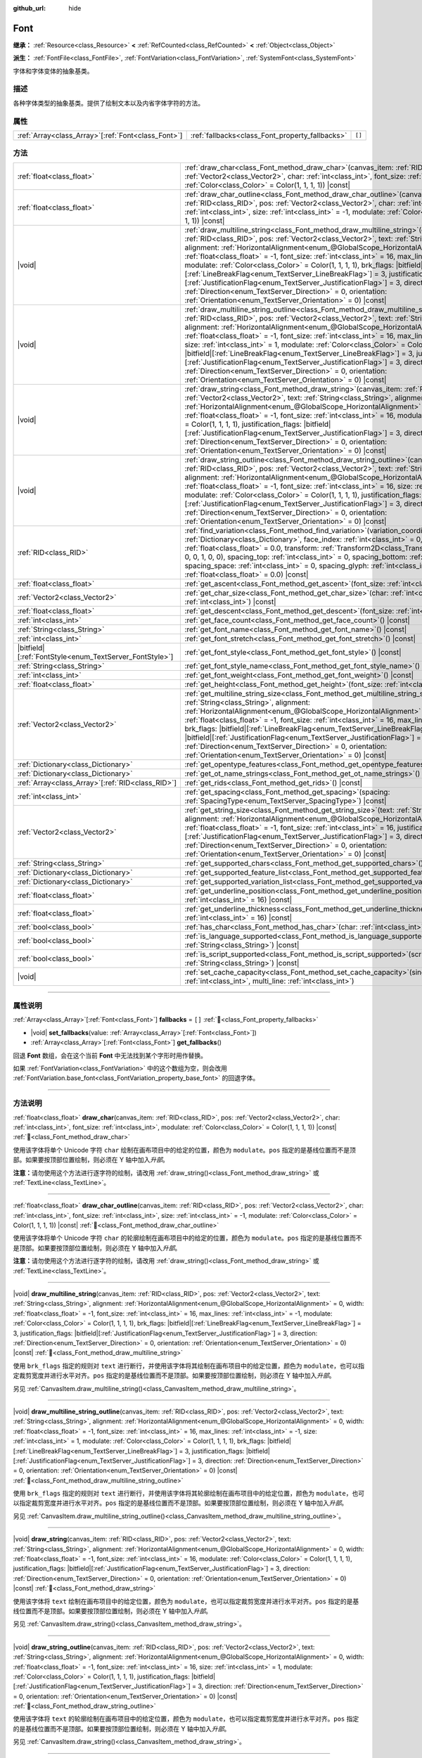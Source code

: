 :github_url: hide

.. DO NOT EDIT THIS FILE!!!
.. Generated automatically from Godot engine sources.
.. Generator: https://github.com/godotengine/godot/tree/4.4/doc/tools/make_rst.py.
.. XML source: https://github.com/godotengine/godot/tree/4.4/doc/classes/Font.xml.

.. _class_Font:

Font
====

**继承：** :ref:`Resource<class_Resource>` **<** :ref:`RefCounted<class_RefCounted>` **<** :ref:`Object<class_Object>`

**派生：** :ref:`FontFile<class_FontFile>`, :ref:`FontVariation<class_FontVariation>`, :ref:`SystemFont<class_SystemFont>`

字体和字体变体的抽象基类。

.. rst-class:: classref-introduction-group

描述
----

各种字体类型的抽象基类。提供了绘制文本以及内省字体字符的方法。

.. rst-class:: classref-reftable-group

属性
----

.. table::
   :widths: auto

   +------------------------------------------------------+-------------------------------------------------+--------+
   | :ref:`Array<class_Array>`\[:ref:`Font<class_Font>`\] | :ref:`fallbacks<class_Font_property_fallbacks>` | ``[]`` |
   +------------------------------------------------------+-------------------------------------------------+--------+

.. rst-class:: classref-reftable-group

方法
----

.. table::
   :widths: auto

   +-----------------------------------------------------------+--------------------------------------------------------------------------------------------------------------------------------------------------------------------------------------------------------------------------------------------------------------------------------------------------------------------------------------------------------------------------------------------------------------------------------------------------------------------------------------------------------------------------------------------------------------------------------------------------------------------------------------------------------------------------------------------------------------------------------------------------------------------------------------------------------------------------------------------------+
   | :ref:`float<class_float>`                                 | :ref:`draw_char<class_Font_method_draw_char>`\ (\ canvas_item\: :ref:`RID<class_RID>`, pos\: :ref:`Vector2<class_Vector2>`, char\: :ref:`int<class_int>`, font_size\: :ref:`int<class_int>`, modulate\: :ref:`Color<class_Color>` = Color(1, 1, 1, 1)\ ) |const|                                                                                                                                                                                                                                                                                                                                                                                                                                                                                                                                                                                 |
   +-----------------------------------------------------------+--------------------------------------------------------------------------------------------------------------------------------------------------------------------------------------------------------------------------------------------------------------------------------------------------------------------------------------------------------------------------------------------------------------------------------------------------------------------------------------------------------------------------------------------------------------------------------------------------------------------------------------------------------------------------------------------------------------------------------------------------------------------------------------------------------------------------------------------------+
   | :ref:`float<class_float>`                                 | :ref:`draw_char_outline<class_Font_method_draw_char_outline>`\ (\ canvas_item\: :ref:`RID<class_RID>`, pos\: :ref:`Vector2<class_Vector2>`, char\: :ref:`int<class_int>`, font_size\: :ref:`int<class_int>`, size\: :ref:`int<class_int>` = -1, modulate\: :ref:`Color<class_Color>` = Color(1, 1, 1, 1)\ ) |const|                                                                                                                                                                                                                                                                                                                                                                                                                                                                                                                              |
   +-----------------------------------------------------------+--------------------------------------------------------------------------------------------------------------------------------------------------------------------------------------------------------------------------------------------------------------------------------------------------------------------------------------------------------------------------------------------------------------------------------------------------------------------------------------------------------------------------------------------------------------------------------------------------------------------------------------------------------------------------------------------------------------------------------------------------------------------------------------------------------------------------------------------------+
   | |void|                                                    | :ref:`draw_multiline_string<class_Font_method_draw_multiline_string>`\ (\ canvas_item\: :ref:`RID<class_RID>`, pos\: :ref:`Vector2<class_Vector2>`, text\: :ref:`String<class_String>`, alignment\: :ref:`HorizontalAlignment<enum_@GlobalScope_HorizontalAlignment>` = 0, width\: :ref:`float<class_float>` = -1, font_size\: :ref:`int<class_int>` = 16, max_lines\: :ref:`int<class_int>` = -1, modulate\: :ref:`Color<class_Color>` = Color(1, 1, 1, 1), brk_flags\: |bitfield|\[:ref:`LineBreakFlag<enum_TextServer_LineBreakFlag>`\] = 3, justification_flags\: |bitfield|\[:ref:`JustificationFlag<enum_TextServer_JustificationFlag>`\] = 3, direction\: :ref:`Direction<enum_TextServer_Direction>` = 0, orientation\: :ref:`Orientation<enum_TextServer_Orientation>` = 0\ ) |const|                                                   |
   +-----------------------------------------------------------+--------------------------------------------------------------------------------------------------------------------------------------------------------------------------------------------------------------------------------------------------------------------------------------------------------------------------------------------------------------------------------------------------------------------------------------------------------------------------------------------------------------------------------------------------------------------------------------------------------------------------------------------------------------------------------------------------------------------------------------------------------------------------------------------------------------------------------------------------+
   | |void|                                                    | :ref:`draw_multiline_string_outline<class_Font_method_draw_multiline_string_outline>`\ (\ canvas_item\: :ref:`RID<class_RID>`, pos\: :ref:`Vector2<class_Vector2>`, text\: :ref:`String<class_String>`, alignment\: :ref:`HorizontalAlignment<enum_@GlobalScope_HorizontalAlignment>` = 0, width\: :ref:`float<class_float>` = -1, font_size\: :ref:`int<class_int>` = 16, max_lines\: :ref:`int<class_int>` = -1, size\: :ref:`int<class_int>` = 1, modulate\: :ref:`Color<class_Color>` = Color(1, 1, 1, 1), brk_flags\: |bitfield|\[:ref:`LineBreakFlag<enum_TextServer_LineBreakFlag>`\] = 3, justification_flags\: |bitfield|\[:ref:`JustificationFlag<enum_TextServer_JustificationFlag>`\] = 3, direction\: :ref:`Direction<enum_TextServer_Direction>` = 0, orientation\: :ref:`Orientation<enum_TextServer_Orientation>` = 0\ ) |const| |
   +-----------------------------------------------------------+--------------------------------------------------------------------------------------------------------------------------------------------------------------------------------------------------------------------------------------------------------------------------------------------------------------------------------------------------------------------------------------------------------------------------------------------------------------------------------------------------------------------------------------------------------------------------------------------------------------------------------------------------------------------------------------------------------------------------------------------------------------------------------------------------------------------------------------------------+
   | |void|                                                    | :ref:`draw_string<class_Font_method_draw_string>`\ (\ canvas_item\: :ref:`RID<class_RID>`, pos\: :ref:`Vector2<class_Vector2>`, text\: :ref:`String<class_String>`, alignment\: :ref:`HorizontalAlignment<enum_@GlobalScope_HorizontalAlignment>` = 0, width\: :ref:`float<class_float>` = -1, font_size\: :ref:`int<class_int>` = 16, modulate\: :ref:`Color<class_Color>` = Color(1, 1, 1, 1), justification_flags\: |bitfield|\[:ref:`JustificationFlag<enum_TextServer_JustificationFlag>`\] = 3, direction\: :ref:`Direction<enum_TextServer_Direction>` = 0, orientation\: :ref:`Orientation<enum_TextServer_Orientation>` = 0\ ) |const|                                                                                                                                                                                                  |
   +-----------------------------------------------------------+--------------------------------------------------------------------------------------------------------------------------------------------------------------------------------------------------------------------------------------------------------------------------------------------------------------------------------------------------------------------------------------------------------------------------------------------------------------------------------------------------------------------------------------------------------------------------------------------------------------------------------------------------------------------------------------------------------------------------------------------------------------------------------------------------------------------------------------------------+
   | |void|                                                    | :ref:`draw_string_outline<class_Font_method_draw_string_outline>`\ (\ canvas_item\: :ref:`RID<class_RID>`, pos\: :ref:`Vector2<class_Vector2>`, text\: :ref:`String<class_String>`, alignment\: :ref:`HorizontalAlignment<enum_@GlobalScope_HorizontalAlignment>` = 0, width\: :ref:`float<class_float>` = -1, font_size\: :ref:`int<class_int>` = 16, size\: :ref:`int<class_int>` = 1, modulate\: :ref:`Color<class_Color>` = Color(1, 1, 1, 1), justification_flags\: |bitfield|\[:ref:`JustificationFlag<enum_TextServer_JustificationFlag>`\] = 3, direction\: :ref:`Direction<enum_TextServer_Direction>` = 0, orientation\: :ref:`Orientation<enum_TextServer_Orientation>` = 0\ ) |const|                                                                                                                                                |
   +-----------------------------------------------------------+--------------------------------------------------------------------------------------------------------------------------------------------------------------------------------------------------------------------------------------------------------------------------------------------------------------------------------------------------------------------------------------------------------------------------------------------------------------------------------------------------------------------------------------------------------------------------------------------------------------------------------------------------------------------------------------------------------------------------------------------------------------------------------------------------------------------------------------------------+
   | :ref:`RID<class_RID>`                                     | :ref:`find_variation<class_Font_method_find_variation>`\ (\ variation_coordinates\: :ref:`Dictionary<class_Dictionary>`, face_index\: :ref:`int<class_int>` = 0, strength\: :ref:`float<class_float>` = 0.0, transform\: :ref:`Transform2D<class_Transform2D>` = Transform2D(1, 0, 0, 1, 0, 0), spacing_top\: :ref:`int<class_int>` = 0, spacing_bottom\: :ref:`int<class_int>` = 0, spacing_space\: :ref:`int<class_int>` = 0, spacing_glyph\: :ref:`int<class_int>` = 0, baseline_offset\: :ref:`float<class_float>` = 0.0\ ) |const|                                                                                                                                                                                                                                                                                                          |
   +-----------------------------------------------------------+--------------------------------------------------------------------------------------------------------------------------------------------------------------------------------------------------------------------------------------------------------------------------------------------------------------------------------------------------------------------------------------------------------------------------------------------------------------------------------------------------------------------------------------------------------------------------------------------------------------------------------------------------------------------------------------------------------------------------------------------------------------------------------------------------------------------------------------------------+
   | :ref:`float<class_float>`                                 | :ref:`get_ascent<class_Font_method_get_ascent>`\ (\ font_size\: :ref:`int<class_int>` = 16\ ) |const|                                                                                                                                                                                                                                                                                                                                                                                                                                                                                                                                                                                                                                                                                                                                            |
   +-----------------------------------------------------------+--------------------------------------------------------------------------------------------------------------------------------------------------------------------------------------------------------------------------------------------------------------------------------------------------------------------------------------------------------------------------------------------------------------------------------------------------------------------------------------------------------------------------------------------------------------------------------------------------------------------------------------------------------------------------------------------------------------------------------------------------------------------------------------------------------------------------------------------------+
   | :ref:`Vector2<class_Vector2>`                             | :ref:`get_char_size<class_Font_method_get_char_size>`\ (\ char\: :ref:`int<class_int>`, font_size\: :ref:`int<class_int>`\ ) |const|                                                                                                                                                                                                                                                                                                                                                                                                                                                                                                                                                                                                                                                                                                             |
   +-----------------------------------------------------------+--------------------------------------------------------------------------------------------------------------------------------------------------------------------------------------------------------------------------------------------------------------------------------------------------------------------------------------------------------------------------------------------------------------------------------------------------------------------------------------------------------------------------------------------------------------------------------------------------------------------------------------------------------------------------------------------------------------------------------------------------------------------------------------------------------------------------------------------------+
   | :ref:`float<class_float>`                                 | :ref:`get_descent<class_Font_method_get_descent>`\ (\ font_size\: :ref:`int<class_int>` = 16\ ) |const|                                                                                                                                                                                                                                                                                                                                                                                                                                                                                                                                                                                                                                                                                                                                          |
   +-----------------------------------------------------------+--------------------------------------------------------------------------------------------------------------------------------------------------------------------------------------------------------------------------------------------------------------------------------------------------------------------------------------------------------------------------------------------------------------------------------------------------------------------------------------------------------------------------------------------------------------------------------------------------------------------------------------------------------------------------------------------------------------------------------------------------------------------------------------------------------------------------------------------------+
   | :ref:`int<class_int>`                                     | :ref:`get_face_count<class_Font_method_get_face_count>`\ (\ ) |const|                                                                                                                                                                                                                                                                                                                                                                                                                                                                                                                                                                                                                                                                                                                                                                            |
   +-----------------------------------------------------------+--------------------------------------------------------------------------------------------------------------------------------------------------------------------------------------------------------------------------------------------------------------------------------------------------------------------------------------------------------------------------------------------------------------------------------------------------------------------------------------------------------------------------------------------------------------------------------------------------------------------------------------------------------------------------------------------------------------------------------------------------------------------------------------------------------------------------------------------------+
   | :ref:`String<class_String>`                               | :ref:`get_font_name<class_Font_method_get_font_name>`\ (\ ) |const|                                                                                                                                                                                                                                                                                                                                                                                                                                                                                                                                                                                                                                                                                                                                                                              |
   +-----------------------------------------------------------+--------------------------------------------------------------------------------------------------------------------------------------------------------------------------------------------------------------------------------------------------------------------------------------------------------------------------------------------------------------------------------------------------------------------------------------------------------------------------------------------------------------------------------------------------------------------------------------------------------------------------------------------------------------------------------------------------------------------------------------------------------------------------------------------------------------------------------------------------+
   | :ref:`int<class_int>`                                     | :ref:`get_font_stretch<class_Font_method_get_font_stretch>`\ (\ ) |const|                                                                                                                                                                                                                                                                                                                                                                                                                                                                                                                                                                                                                                                                                                                                                                        |
   +-----------------------------------------------------------+--------------------------------------------------------------------------------------------------------------------------------------------------------------------------------------------------------------------------------------------------------------------------------------------------------------------------------------------------------------------------------------------------------------------------------------------------------------------------------------------------------------------------------------------------------------------------------------------------------------------------------------------------------------------------------------------------------------------------------------------------------------------------------------------------------------------------------------------------+
   | |bitfield|\[:ref:`FontStyle<enum_TextServer_FontStyle>`\] | :ref:`get_font_style<class_Font_method_get_font_style>`\ (\ ) |const|                                                                                                                                                                                                                                                                                                                                                                                                                                                                                                                                                                                                                                                                                                                                                                            |
   +-----------------------------------------------------------+--------------------------------------------------------------------------------------------------------------------------------------------------------------------------------------------------------------------------------------------------------------------------------------------------------------------------------------------------------------------------------------------------------------------------------------------------------------------------------------------------------------------------------------------------------------------------------------------------------------------------------------------------------------------------------------------------------------------------------------------------------------------------------------------------------------------------------------------------+
   | :ref:`String<class_String>`                               | :ref:`get_font_style_name<class_Font_method_get_font_style_name>`\ (\ ) |const|                                                                                                                                                                                                                                                                                                                                                                                                                                                                                                                                                                                                                                                                                                                                                                  |
   +-----------------------------------------------------------+--------------------------------------------------------------------------------------------------------------------------------------------------------------------------------------------------------------------------------------------------------------------------------------------------------------------------------------------------------------------------------------------------------------------------------------------------------------------------------------------------------------------------------------------------------------------------------------------------------------------------------------------------------------------------------------------------------------------------------------------------------------------------------------------------------------------------------------------------+
   | :ref:`int<class_int>`                                     | :ref:`get_font_weight<class_Font_method_get_font_weight>`\ (\ ) |const|                                                                                                                                                                                                                                                                                                                                                                                                                                                                                                                                                                                                                                                                                                                                                                          |
   +-----------------------------------------------------------+--------------------------------------------------------------------------------------------------------------------------------------------------------------------------------------------------------------------------------------------------------------------------------------------------------------------------------------------------------------------------------------------------------------------------------------------------------------------------------------------------------------------------------------------------------------------------------------------------------------------------------------------------------------------------------------------------------------------------------------------------------------------------------------------------------------------------------------------------+
   | :ref:`float<class_float>`                                 | :ref:`get_height<class_Font_method_get_height>`\ (\ font_size\: :ref:`int<class_int>` = 16\ ) |const|                                                                                                                                                                                                                                                                                                                                                                                                                                                                                                                                                                                                                                                                                                                                            |
   +-----------------------------------------------------------+--------------------------------------------------------------------------------------------------------------------------------------------------------------------------------------------------------------------------------------------------------------------------------------------------------------------------------------------------------------------------------------------------------------------------------------------------------------------------------------------------------------------------------------------------------------------------------------------------------------------------------------------------------------------------------------------------------------------------------------------------------------------------------------------------------------------------------------------------+
   | :ref:`Vector2<class_Vector2>`                             | :ref:`get_multiline_string_size<class_Font_method_get_multiline_string_size>`\ (\ text\: :ref:`String<class_String>`, alignment\: :ref:`HorizontalAlignment<enum_@GlobalScope_HorizontalAlignment>` = 0, width\: :ref:`float<class_float>` = -1, font_size\: :ref:`int<class_int>` = 16, max_lines\: :ref:`int<class_int>` = -1, brk_flags\: |bitfield|\[:ref:`LineBreakFlag<enum_TextServer_LineBreakFlag>`\] = 3, justification_flags\: |bitfield|\[:ref:`JustificationFlag<enum_TextServer_JustificationFlag>`\] = 3, direction\: :ref:`Direction<enum_TextServer_Direction>` = 0, orientation\: :ref:`Orientation<enum_TextServer_Orientation>` = 0\ ) |const|                                                                                                                                                                               |
   +-----------------------------------------------------------+--------------------------------------------------------------------------------------------------------------------------------------------------------------------------------------------------------------------------------------------------------------------------------------------------------------------------------------------------------------------------------------------------------------------------------------------------------------------------------------------------------------------------------------------------------------------------------------------------------------------------------------------------------------------------------------------------------------------------------------------------------------------------------------------------------------------------------------------------+
   | :ref:`Dictionary<class_Dictionary>`                       | :ref:`get_opentype_features<class_Font_method_get_opentype_features>`\ (\ ) |const|                                                                                                                                                                                                                                                                                                                                                                                                                                                                                                                                                                                                                                                                                                                                                              |
   +-----------------------------------------------------------+--------------------------------------------------------------------------------------------------------------------------------------------------------------------------------------------------------------------------------------------------------------------------------------------------------------------------------------------------------------------------------------------------------------------------------------------------------------------------------------------------------------------------------------------------------------------------------------------------------------------------------------------------------------------------------------------------------------------------------------------------------------------------------------------------------------------------------------------------+
   | :ref:`Dictionary<class_Dictionary>`                       | :ref:`get_ot_name_strings<class_Font_method_get_ot_name_strings>`\ (\ ) |const|                                                                                                                                                                                                                                                                                                                                                                                                                                                                                                                                                                                                                                                                                                                                                                  |
   +-----------------------------------------------------------+--------------------------------------------------------------------------------------------------------------------------------------------------------------------------------------------------------------------------------------------------------------------------------------------------------------------------------------------------------------------------------------------------------------------------------------------------------------------------------------------------------------------------------------------------------------------------------------------------------------------------------------------------------------------------------------------------------------------------------------------------------------------------------------------------------------------------------------------------+
   | :ref:`Array<class_Array>`\[:ref:`RID<class_RID>`\]        | :ref:`get_rids<class_Font_method_get_rids>`\ (\ ) |const|                                                                                                                                                                                                                                                                                                                                                                                                                                                                                                                                                                                                                                                                                                                                                                                        |
   +-----------------------------------------------------------+--------------------------------------------------------------------------------------------------------------------------------------------------------------------------------------------------------------------------------------------------------------------------------------------------------------------------------------------------------------------------------------------------------------------------------------------------------------------------------------------------------------------------------------------------------------------------------------------------------------------------------------------------------------------------------------------------------------------------------------------------------------------------------------------------------------------------------------------------+
   | :ref:`int<class_int>`                                     | :ref:`get_spacing<class_Font_method_get_spacing>`\ (\ spacing\: :ref:`SpacingType<enum_TextServer_SpacingType>`\ ) |const|                                                                                                                                                                                                                                                                                                                                                                                                                                                                                                                                                                                                                                                                                                                       |
   +-----------------------------------------------------------+--------------------------------------------------------------------------------------------------------------------------------------------------------------------------------------------------------------------------------------------------------------------------------------------------------------------------------------------------------------------------------------------------------------------------------------------------------------------------------------------------------------------------------------------------------------------------------------------------------------------------------------------------------------------------------------------------------------------------------------------------------------------------------------------------------------------------------------------------+
   | :ref:`Vector2<class_Vector2>`                             | :ref:`get_string_size<class_Font_method_get_string_size>`\ (\ text\: :ref:`String<class_String>`, alignment\: :ref:`HorizontalAlignment<enum_@GlobalScope_HorizontalAlignment>` = 0, width\: :ref:`float<class_float>` = -1, font_size\: :ref:`int<class_int>` = 16, justification_flags\: |bitfield|\[:ref:`JustificationFlag<enum_TextServer_JustificationFlag>`\] = 3, direction\: :ref:`Direction<enum_TextServer_Direction>` = 0, orientation\: :ref:`Orientation<enum_TextServer_Orientation>` = 0\ ) |const|                                                                                                                                                                                                                                                                                                                              |
   +-----------------------------------------------------------+--------------------------------------------------------------------------------------------------------------------------------------------------------------------------------------------------------------------------------------------------------------------------------------------------------------------------------------------------------------------------------------------------------------------------------------------------------------------------------------------------------------------------------------------------------------------------------------------------------------------------------------------------------------------------------------------------------------------------------------------------------------------------------------------------------------------------------------------------+
   | :ref:`String<class_String>`                               | :ref:`get_supported_chars<class_Font_method_get_supported_chars>`\ (\ ) |const|                                                                                                                                                                                                                                                                                                                                                                                                                                                                                                                                                                                                                                                                                                                                                                  |
   +-----------------------------------------------------------+--------------------------------------------------------------------------------------------------------------------------------------------------------------------------------------------------------------------------------------------------------------------------------------------------------------------------------------------------------------------------------------------------------------------------------------------------------------------------------------------------------------------------------------------------------------------------------------------------------------------------------------------------------------------------------------------------------------------------------------------------------------------------------------------------------------------------------------------------+
   | :ref:`Dictionary<class_Dictionary>`                       | :ref:`get_supported_feature_list<class_Font_method_get_supported_feature_list>`\ (\ ) |const|                                                                                                                                                                                                                                                                                                                                                                                                                                                                                                                                                                                                                                                                                                                                                    |
   +-----------------------------------------------------------+--------------------------------------------------------------------------------------------------------------------------------------------------------------------------------------------------------------------------------------------------------------------------------------------------------------------------------------------------------------------------------------------------------------------------------------------------------------------------------------------------------------------------------------------------------------------------------------------------------------------------------------------------------------------------------------------------------------------------------------------------------------------------------------------------------------------------------------------------+
   | :ref:`Dictionary<class_Dictionary>`                       | :ref:`get_supported_variation_list<class_Font_method_get_supported_variation_list>`\ (\ ) |const|                                                                                                                                                                                                                                                                                                                                                                                                                                                                                                                                                                                                                                                                                                                                                |
   +-----------------------------------------------------------+--------------------------------------------------------------------------------------------------------------------------------------------------------------------------------------------------------------------------------------------------------------------------------------------------------------------------------------------------------------------------------------------------------------------------------------------------------------------------------------------------------------------------------------------------------------------------------------------------------------------------------------------------------------------------------------------------------------------------------------------------------------------------------------------------------------------------------------------------+
   | :ref:`float<class_float>`                                 | :ref:`get_underline_position<class_Font_method_get_underline_position>`\ (\ font_size\: :ref:`int<class_int>` = 16\ ) |const|                                                                                                                                                                                                                                                                                                                                                                                                                                                                                                                                                                                                                                                                                                                    |
   +-----------------------------------------------------------+--------------------------------------------------------------------------------------------------------------------------------------------------------------------------------------------------------------------------------------------------------------------------------------------------------------------------------------------------------------------------------------------------------------------------------------------------------------------------------------------------------------------------------------------------------------------------------------------------------------------------------------------------------------------------------------------------------------------------------------------------------------------------------------------------------------------------------------------------+
   | :ref:`float<class_float>`                                 | :ref:`get_underline_thickness<class_Font_method_get_underline_thickness>`\ (\ font_size\: :ref:`int<class_int>` = 16\ ) |const|                                                                                                                                                                                                                                                                                                                                                                                                                                                                                                                                                                                                                                                                                                                  |
   +-----------------------------------------------------------+--------------------------------------------------------------------------------------------------------------------------------------------------------------------------------------------------------------------------------------------------------------------------------------------------------------------------------------------------------------------------------------------------------------------------------------------------------------------------------------------------------------------------------------------------------------------------------------------------------------------------------------------------------------------------------------------------------------------------------------------------------------------------------------------------------------------------------------------------+
   | :ref:`bool<class_bool>`                                   | :ref:`has_char<class_Font_method_has_char>`\ (\ char\: :ref:`int<class_int>`\ ) |const|                                                                                                                                                                                                                                                                                                                                                                                                                                                                                                                                                                                                                                                                                                                                                          |
   +-----------------------------------------------------------+--------------------------------------------------------------------------------------------------------------------------------------------------------------------------------------------------------------------------------------------------------------------------------------------------------------------------------------------------------------------------------------------------------------------------------------------------------------------------------------------------------------------------------------------------------------------------------------------------------------------------------------------------------------------------------------------------------------------------------------------------------------------------------------------------------------------------------------------------+
   | :ref:`bool<class_bool>`                                   | :ref:`is_language_supported<class_Font_method_is_language_supported>`\ (\ language\: :ref:`String<class_String>`\ ) |const|                                                                                                                                                                                                                                                                                                                                                                                                                                                                                                                                                                                                                                                                                                                      |
   +-----------------------------------------------------------+--------------------------------------------------------------------------------------------------------------------------------------------------------------------------------------------------------------------------------------------------------------------------------------------------------------------------------------------------------------------------------------------------------------------------------------------------------------------------------------------------------------------------------------------------------------------------------------------------------------------------------------------------------------------------------------------------------------------------------------------------------------------------------------------------------------------------------------------------+
   | :ref:`bool<class_bool>`                                   | :ref:`is_script_supported<class_Font_method_is_script_supported>`\ (\ script\: :ref:`String<class_String>`\ ) |const|                                                                                                                                                                                                                                                                                                                                                                                                                                                                                                                                                                                                                                                                                                                            |
   +-----------------------------------------------------------+--------------------------------------------------------------------------------------------------------------------------------------------------------------------------------------------------------------------------------------------------------------------------------------------------------------------------------------------------------------------------------------------------------------------------------------------------------------------------------------------------------------------------------------------------------------------------------------------------------------------------------------------------------------------------------------------------------------------------------------------------------------------------------------------------------------------------------------------------+
   | |void|                                                    | :ref:`set_cache_capacity<class_Font_method_set_cache_capacity>`\ (\ single_line\: :ref:`int<class_int>`, multi_line\: :ref:`int<class_int>`\ )                                                                                                                                                                                                                                                                                                                                                                                                                                                                                                                                                                                                                                                                                                   |
   +-----------------------------------------------------------+--------------------------------------------------------------------------------------------------------------------------------------------------------------------------------------------------------------------------------------------------------------------------------------------------------------------------------------------------------------------------------------------------------------------------------------------------------------------------------------------------------------------------------------------------------------------------------------------------------------------------------------------------------------------------------------------------------------------------------------------------------------------------------------------------------------------------------------------------+

.. rst-class:: classref-section-separator

----

.. rst-class:: classref-descriptions-group

属性说明
--------

.. _class_Font_property_fallbacks:

.. rst-class:: classref-property

:ref:`Array<class_Array>`\[:ref:`Font<class_Font>`\] **fallbacks** = ``[]`` :ref:`🔗<class_Font_property_fallbacks>`

.. rst-class:: classref-property-setget

- |void| **set_fallbacks**\ (\ value\: :ref:`Array<class_Array>`\[:ref:`Font<class_Font>`\]\ )
- :ref:`Array<class_Array>`\[:ref:`Font<class_Font>`\] **get_fallbacks**\ (\ )

回退 **Font** 数组，会在这个当前 **Font** 中无法找到某个字形时用作替换。

如果 :ref:`FontVariation<class_FontVariation>` 中的这个数组为空，则会改用 :ref:`FontVariation.base_font<class_FontVariation_property_base_font>` 的回退字体。

.. rst-class:: classref-section-separator

----

.. rst-class:: classref-descriptions-group

方法说明
--------

.. _class_Font_method_draw_char:

.. rst-class:: classref-method

:ref:`float<class_float>` **draw_char**\ (\ canvas_item\: :ref:`RID<class_RID>`, pos\: :ref:`Vector2<class_Vector2>`, char\: :ref:`int<class_int>`, font_size\: :ref:`int<class_int>`, modulate\: :ref:`Color<class_Color>` = Color(1, 1, 1, 1)\ ) |const| :ref:`🔗<class_Font_method_draw_char>`

使用该字体将单个 Unicode 字符 ``char`` 绘制在画布项目中的给定的位置，颜色为 ``modulate``\ 。\ ``pos`` 指定的是基线位置而不是顶部。如果要按顶部位置绘制，则必须在 Y 轴中加入\ *升部*\ 。

\ **注意：**\ 请勿使用这个方法进行逐字符的绘制，请改用 :ref:`draw_string()<class_Font_method_draw_string>` 或 :ref:`TextLine<class_TextLine>`\ 。

.. rst-class:: classref-item-separator

----

.. _class_Font_method_draw_char_outline:

.. rst-class:: classref-method

:ref:`float<class_float>` **draw_char_outline**\ (\ canvas_item\: :ref:`RID<class_RID>`, pos\: :ref:`Vector2<class_Vector2>`, char\: :ref:`int<class_int>`, font_size\: :ref:`int<class_int>`, size\: :ref:`int<class_int>` = -1, modulate\: :ref:`Color<class_Color>` = Color(1, 1, 1, 1)\ ) |const| :ref:`🔗<class_Font_method_draw_char_outline>`

使用该字体将单个 Unicode 字符 ``char`` 的轮廓绘制在画布项目中的给定的位置，颜色为 ``modulate``\ 。\ ``pos`` 指定的是基线位置而不是顶部。如果要按顶部位置绘制，则必须在 Y 轴中加入\ *升部*\ 。

\ **注意：**\ 请勿使用这个方法进行逐字符的绘制，请改用 :ref:`draw_string()<class_Font_method_draw_string>` 或 :ref:`TextLine<class_TextLine>`\ 。

.. rst-class:: classref-item-separator

----

.. _class_Font_method_draw_multiline_string:

.. rst-class:: classref-method

|void| **draw_multiline_string**\ (\ canvas_item\: :ref:`RID<class_RID>`, pos\: :ref:`Vector2<class_Vector2>`, text\: :ref:`String<class_String>`, alignment\: :ref:`HorizontalAlignment<enum_@GlobalScope_HorizontalAlignment>` = 0, width\: :ref:`float<class_float>` = -1, font_size\: :ref:`int<class_int>` = 16, max_lines\: :ref:`int<class_int>` = -1, modulate\: :ref:`Color<class_Color>` = Color(1, 1, 1, 1), brk_flags\: |bitfield|\[:ref:`LineBreakFlag<enum_TextServer_LineBreakFlag>`\] = 3, justification_flags\: |bitfield|\[:ref:`JustificationFlag<enum_TextServer_JustificationFlag>`\] = 3, direction\: :ref:`Direction<enum_TextServer_Direction>` = 0, orientation\: :ref:`Orientation<enum_TextServer_Orientation>` = 0\ ) |const| :ref:`🔗<class_Font_method_draw_multiline_string>`

使用 ``brk_flags`` 指定的规则对 ``text`` 进行断行，并使用该字体将其绘制在画布项目中的给定位置，颜色为 ``modulate``\ ，也可以指定裁剪宽度并进行水平对齐。\ ``pos`` 指定的是基线位置而不是顶部。如果要按顶部位置绘制，则必须在 Y 轴中加入\ *升部*\ 。

另见 :ref:`CanvasItem.draw_multiline_string()<class_CanvasItem_method_draw_multiline_string>`\ 。

.. rst-class:: classref-item-separator

----

.. _class_Font_method_draw_multiline_string_outline:

.. rst-class:: classref-method

|void| **draw_multiline_string_outline**\ (\ canvas_item\: :ref:`RID<class_RID>`, pos\: :ref:`Vector2<class_Vector2>`, text\: :ref:`String<class_String>`, alignment\: :ref:`HorizontalAlignment<enum_@GlobalScope_HorizontalAlignment>` = 0, width\: :ref:`float<class_float>` = -1, font_size\: :ref:`int<class_int>` = 16, max_lines\: :ref:`int<class_int>` = -1, size\: :ref:`int<class_int>` = 1, modulate\: :ref:`Color<class_Color>` = Color(1, 1, 1, 1), brk_flags\: |bitfield|\[:ref:`LineBreakFlag<enum_TextServer_LineBreakFlag>`\] = 3, justification_flags\: |bitfield|\[:ref:`JustificationFlag<enum_TextServer_JustificationFlag>`\] = 3, direction\: :ref:`Direction<enum_TextServer_Direction>` = 0, orientation\: :ref:`Orientation<enum_TextServer_Orientation>` = 0\ ) |const| :ref:`🔗<class_Font_method_draw_multiline_string_outline>`

使用 ``brk_flags`` 指定的规则对 ``text`` 进行断行，并使用该字体将其轮廓绘制在画布项目中的给定位置，颜色为 ``modulate``\ ，也可以指定裁剪宽度并进行水平对齐。\ ``pos`` 指定的是基线位置而不是顶部。如果要按顶部位置绘制，则必须在 Y 轴中加入\ *升部*\ 。

另见 :ref:`CanvasItem.draw_multiline_string_outline()<class_CanvasItem_method_draw_multiline_string_outline>`\ 。

.. rst-class:: classref-item-separator

----

.. _class_Font_method_draw_string:

.. rst-class:: classref-method

|void| **draw_string**\ (\ canvas_item\: :ref:`RID<class_RID>`, pos\: :ref:`Vector2<class_Vector2>`, text\: :ref:`String<class_String>`, alignment\: :ref:`HorizontalAlignment<enum_@GlobalScope_HorizontalAlignment>` = 0, width\: :ref:`float<class_float>` = -1, font_size\: :ref:`int<class_int>` = 16, modulate\: :ref:`Color<class_Color>` = Color(1, 1, 1, 1), justification_flags\: |bitfield|\[:ref:`JustificationFlag<enum_TextServer_JustificationFlag>`\] = 3, direction\: :ref:`Direction<enum_TextServer_Direction>` = 0, orientation\: :ref:`Orientation<enum_TextServer_Orientation>` = 0\ ) |const| :ref:`🔗<class_Font_method_draw_string>`

使用该字体将 ``text`` 绘制在画布项目中的给定位置，颜色为 ``modulate``\ ，也可以指定裁剪宽度并进行水平对齐。\ ``pos`` 指定的是基线位置而不是顶部。如果要按顶部位置绘制，则必须在 Y 轴中加入\ *升部*\ 。

另见 :ref:`CanvasItem.draw_string()<class_CanvasItem_method_draw_string>`\ 。

.. rst-class:: classref-item-separator

----

.. _class_Font_method_draw_string_outline:

.. rst-class:: classref-method

|void| **draw_string_outline**\ (\ canvas_item\: :ref:`RID<class_RID>`, pos\: :ref:`Vector2<class_Vector2>`, text\: :ref:`String<class_String>`, alignment\: :ref:`HorizontalAlignment<enum_@GlobalScope_HorizontalAlignment>` = 0, width\: :ref:`float<class_float>` = -1, font_size\: :ref:`int<class_int>` = 16, size\: :ref:`int<class_int>` = 1, modulate\: :ref:`Color<class_Color>` = Color(1, 1, 1, 1), justification_flags\: |bitfield|\[:ref:`JustificationFlag<enum_TextServer_JustificationFlag>`\] = 3, direction\: :ref:`Direction<enum_TextServer_Direction>` = 0, orientation\: :ref:`Orientation<enum_TextServer_Orientation>` = 0\ ) |const| :ref:`🔗<class_Font_method_draw_string_outline>`

使用该字体将 ``text`` 的轮廓绘制在画布项目中的给定位置，颜色为 ``modulate``\ ，也可以指定裁剪宽度并进行水平对齐。\ ``pos`` 指定的是基线位置而不是顶部。如果要按顶部位置绘制，则必须在 Y 轴中加入\ *升部*\ 。

另见 :ref:`CanvasItem.draw_string()<class_CanvasItem_method_draw_string>`\ 。

.. rst-class:: classref-item-separator

----

.. _class_Font_method_find_variation:

.. rst-class:: classref-method

:ref:`RID<class_RID>` **find_variation**\ (\ variation_coordinates\: :ref:`Dictionary<class_Dictionary>`, face_index\: :ref:`int<class_int>` = 0, strength\: :ref:`float<class_float>` = 0.0, transform\: :ref:`Transform2D<class_Transform2D>` = Transform2D(1, 0, 0, 1, 0, 0), spacing_top\: :ref:`int<class_int>` = 0, spacing_bottom\: :ref:`int<class_int>` = 0, spacing_space\: :ref:`int<class_int>` = 0, spacing_glyph\: :ref:`int<class_int>` = 0, baseline_offset\: :ref:`float<class_float>` = 0.0\ ) |const| :ref:`🔗<class_Font_method_find_variation>`

返回特定变体的字体缓存的 :ref:`TextServer<class_TextServer>` RID。

.. rst-class:: classref-item-separator

----

.. _class_Font_method_get_ascent:

.. rst-class:: classref-method

:ref:`float<class_float>` **get_ascent**\ (\ font_size\: :ref:`int<class_int>` = 16\ ) |const| :ref:`🔗<class_Font_method_get_ascent>`

返回平均上高（基线以上的像素数）。

\ **注意：**\ 字符串的实际上高是上下文相关的，并且可能与该函数返回的值有很大不同。仅将其用作粗略估计（例如作为空行的上高）。

.. rst-class:: classref-item-separator

----

.. _class_Font_method_get_char_size:

.. rst-class:: classref-method

:ref:`Vector2<class_Vector2>` **get_char_size**\ (\ char\: :ref:`int<class_int>`, font_size\: :ref:`int<class_int>`\ ) |const| :ref:`🔗<class_Font_method_get_char_size>`

返回字符的大小。不考虑字偶距。

\ **注意：**\ 不要使用这个函数逐个字符地计算字符串的宽度，而是使用 :ref:`get_string_size()<class_Font_method_get_string_size>` 或 :ref:`TextLine<class_TextLine>`\ 。返回的高度是字体高度（另见 :ref:`get_height()<class_Font_method_get_height>`\ ）并且与字形高度无关。

.. rst-class:: classref-item-separator

----

.. _class_Font_method_get_descent:

.. rst-class:: classref-method

:ref:`float<class_float>` **get_descent**\ (\ font_size\: :ref:`int<class_int>` = 16\ ) |const| :ref:`🔗<class_Font_method_get_descent>`

返回平均下深（基线以下的像素数）。

\ **注意：**\ 字符串的真实下深是依赖于上下文的，并且可能与此函数返回的值有很大不同。仅将其用作粗略估计（例如作为空行的下深）。

.. rst-class:: classref-item-separator

----

.. _class_Font_method_get_face_count:

.. rst-class:: classref-method

:ref:`int<class_int>` **get_face_count**\ (\ ) |const| :ref:`🔗<class_Font_method_get_face_count>`

返回 TrueType / OpenType 集合中的字体数。

.. rst-class:: classref-item-separator

----

.. _class_Font_method_get_font_name:

.. rst-class:: classref-method

:ref:`String<class_String>` **get_font_name**\ (\ ) |const| :ref:`🔗<class_Font_method_get_font_name>`

返回字体家族名称。

.. rst-class:: classref-item-separator

----

.. _class_Font_method_get_font_stretch:

.. rst-class:: classref-method

:ref:`int<class_int>` **get_font_stretch**\ (\ ) |const| :ref:`🔗<class_Font_method_get_font_stretch>`

返回与正常宽度相比的字体拉伸量。一个介于 ``50%`` 和 ``200%`` 之间的百分比值。

.. rst-class:: classref-item-separator

----

.. _class_Font_method_get_font_style:

.. rst-class:: classref-method

|bitfield|\[:ref:`FontStyle<enum_TextServer_FontStyle>`\] **get_font_style**\ (\ ) |const| :ref:`🔗<class_Font_method_get_font_style>`

返回字体样式标志，见 :ref:`FontStyle<enum_TextServer_FontStyle>`\ 。

.. rst-class:: classref-item-separator

----

.. _class_Font_method_get_font_style_name:

.. rst-class:: classref-method

:ref:`String<class_String>` **get_font_style_name**\ (\ ) |const| :ref:`🔗<class_Font_method_get_font_style_name>`

返回字体样式名称。

.. rst-class:: classref-item-separator

----

.. _class_Font_method_get_font_weight:

.. rst-class:: classref-method

:ref:`int<class_int>` **get_font_weight**\ (\ ) |const| :ref:`🔗<class_Font_method_get_font_weight>`

返回该字体的字重（粗度）。一个在 ``100...999`` 范围内的值，正常字体字重为 ``400``\ ，粗体字体字重为 ``700``\ 。

.. rst-class:: classref-item-separator

----

.. _class_Font_method_get_height:

.. rst-class:: classref-method

:ref:`float<class_float>` **get_height**\ (\ font_size\: :ref:`int<class_int>` = 16\ ) |const| :ref:`🔗<class_Font_method_get_height>`

返回总的平均字体高度（上高加下深），单位为像素。

\ **注意：**\ 字符串的实际高度取决于上下文，并且可能与该函数返回的值有很大差异。仅将其用作粗略估计（例如作为空行的高度）。

.. rst-class:: classref-item-separator

----

.. _class_Font_method_get_multiline_string_size:

.. rst-class:: classref-method

:ref:`Vector2<class_Vector2>` **get_multiline_string_size**\ (\ text\: :ref:`String<class_String>`, alignment\: :ref:`HorizontalAlignment<enum_@GlobalScope_HorizontalAlignment>` = 0, width\: :ref:`float<class_float>` = -1, font_size\: :ref:`int<class_int>` = 16, max_lines\: :ref:`int<class_int>` = -1, brk_flags\: |bitfield|\[:ref:`LineBreakFlag<enum_TextServer_LineBreakFlag>`\] = 3, justification_flags\: |bitfield|\[:ref:`JustificationFlag<enum_TextServer_JustificationFlag>`\] = 3, direction\: :ref:`Direction<enum_TextServer_Direction>` = 0, orientation\: :ref:`Orientation<enum_TextServer_Orientation>` = 0\ ) |const| :ref:`🔗<class_Font_method_get_multiline_string_size>`

返回分割成行的字符串的边界框的大小，将字距调整和前进量考虑在内。

另见 :ref:`draw_multiline_string()<class_Font_method_draw_multiline_string>`\ 。

.. rst-class:: classref-item-separator

----

.. _class_Font_method_get_opentype_features:

.. rst-class:: classref-method

:ref:`Dictionary<class_Dictionary>` **get_opentype_features**\ (\ ) |const| :ref:`🔗<class_Font_method_get_opentype_features>`

返回一组 OpenType 功能标签。更多信息：\ `OpenType 功能标签 <https://docs.microsoft.com/en-us/typography/opentype/spec/featuretags>`__\ 。

.. rst-class:: classref-item-separator

----

.. _class_Font_method_get_ot_name_strings:

.. rst-class:: classref-method

:ref:`Dictionary<class_Dictionary>` **get_ot_name_strings**\ (\ ) |const| :ref:`🔗<class_Font_method_get_ot_name_strings>`

返回 OpenType 字体名称字符串的 :ref:`Dictionary<class_Dictionary>`\ （本地化的字体名称、版本、描述、许可信息、示例文本等）。

.. rst-class:: classref-item-separator

----

.. _class_Font_method_get_rids:

.. rst-class:: classref-method

:ref:`Array<class_Array>`\[:ref:`RID<class_RID>`\] **get_rids**\ (\ ) |const| :ref:`🔗<class_Font_method_get_rids>`

返回有效 **Font** :ref:`RID<class_RID>` 的 :ref:`Array<class_Array>`\ ，可以将其传给 :ref:`TextServer<class_TextServer>` 的方法。

.. rst-class:: classref-item-separator

----

.. _class_Font_method_get_spacing:

.. rst-class:: classref-method

:ref:`int<class_int>` **get_spacing**\ (\ spacing\: :ref:`SpacingType<enum_TextServer_SpacingType>`\ ) |const| :ref:`🔗<class_Font_method_get_spacing>`

返回给定 ``type`` 的间距（请参阅 :ref:`SpacingType<enum_TextServer_SpacingType>`\ ）。

.. rst-class:: classref-item-separator

----

.. _class_Font_method_get_string_size:

.. rst-class:: classref-method

:ref:`Vector2<class_Vector2>` **get_string_size**\ (\ text\: :ref:`String<class_String>`, alignment\: :ref:`HorizontalAlignment<enum_@GlobalScope_HorizontalAlignment>` = 0, width\: :ref:`float<class_float>` = -1, font_size\: :ref:`int<class_int>` = 16, justification_flags\: |bitfield|\[:ref:`JustificationFlag<enum_TextServer_JustificationFlag>`\] = 3, direction\: :ref:`Direction<enum_TextServer_Direction>` = 0, orientation\: :ref:`Orientation<enum_TextServer_Orientation>` = 0\ ) |const| :ref:`🔗<class_Font_method_get_string_size>`

返回一个单行字符串的边界框的大小，考虑字距调整、提前量和子像素定位。另见 :ref:`get_multiline_string_size()<class_Font_method_get_multiline_string_size>` 和 :ref:`draw_string()<class_Font_method_draw_string>`\ 。

例如，要获取单行 Label 所显示的字符串大小，请使用：


.. tabs::

 .. code-tab:: gdscript

    var string_size = $Label.get_theme_font("font").get_string_size($Label.text, HORIZONTAL_ALIGNMENT_LEFT, -1, $Label.get_theme_font_size("font_size"))

 .. code-tab:: csharp

    Label label = GetNode<Label>("Label");
    Vector2 stringSize = label.GetThemeFont("font").GetStringSize(label.Text, HorizontalAlignment.Left, -1, label.GetThemeFontSize("font_size"));



\ **注意：**\ 由于 :ref:`get_string_size()<class_Font_method_get_string_size>` 考虑了字距调整、提前量和子像素定位，因此对字符串的子字符串使用单独的 :ref:`get_string_size()<class_Font_method_get_string_size>` 调用，然后将结果加在一起，将返回与对完整字符串使用单个 :ref:`get_string_size()<class_Font_method_get_string_size>` 调用的返回值不同的结果 。

\ **注意：**\ 字符串的实际高度取决于上下文，并且可能与 :ref:`get_height()<class_Font_method_get_height>` 返回的值有很大不同。

.. rst-class:: classref-item-separator

----

.. _class_Font_method_get_supported_chars:

.. rst-class:: classref-method

:ref:`String<class_String>` **get_supported_chars**\ (\ ) |const| :ref:`🔗<class_Font_method_get_supported_chars>`

返回一个包含字体中所有可用字符的字符串。

如果给定字符被包含在多个字体数据源中，则它在返回的字符串中只出现一次。

.. rst-class:: classref-item-separator

----

.. _class_Font_method_get_supported_feature_list:

.. rst-class:: classref-method

:ref:`Dictionary<class_Dictionary>` **get_supported_feature_list**\ (\ ) |const| :ref:`🔗<class_Font_method_get_supported_feature_list>`

返回字体支持的 OpenType 特性列表。

.. rst-class:: classref-item-separator

----

.. _class_Font_method_get_supported_variation_list:

.. rst-class:: classref-method

:ref:`Dictionary<class_Dictionary>` **get_supported_variation_list**\ (\ ) |const| :ref:`🔗<class_Font_method_get_supported_variation_list>`

返回支持的\ `变体坐标 <https://docs.microsoft.com/en-us/typography/opentype/spec/dvaraxisreg>`__\ 列表，坐标以 ``tag: Vector3i(min_value,max_value,default_value)`` 的形式返回。

字体变体能够沿着某个给定的设计轴对字形的特性进行连续的变化，例如字重、宽度、斜度。

要输出可变字体的可用变体轴：

::

    var fv = FontVariation.new()
    fv.base_font = load("res://RobotoFlex.ttf")
    var variation_list = fv.get_supported_variation_list()
    for tag in variation_list:
        var name = TextServerManager.get_primary_interface().tag_to_name(tag)
        var values = variation_list[tag]
        print("变体轴：%s (%d)\n\t最小值、最大值、默认值：%s" % [name, tag, values])

\ **注意：**\ :ref:`FontVariation<class_FontVariation>` 变体坐标的设置和获取请使用 :ref:`FontVariation.variation_opentype<class_FontVariation_property_variation_opentype>`\ 。

.. rst-class:: classref-item-separator

----

.. _class_Font_method_get_underline_position:

.. rst-class:: classref-method

:ref:`float<class_float>` **get_underline_position**\ (\ font_size\: :ref:`int<class_int>` = 16\ ) |const| :ref:`🔗<class_Font_method_get_underline_position>`

返回基线下方下划线的平均像素偏移。

\ **注意：**\ 字符串的实际下划线位置取决于上下文，并且可能与该函数返回的值有很大不同。仅将其用作粗略估计。

.. rst-class:: classref-item-separator

----

.. _class_Font_method_get_underline_thickness:

.. rst-class:: classref-method

:ref:`float<class_float>` **get_underline_thickness**\ (\ font_size\: :ref:`int<class_int>` = 16\ ) |const| :ref:`🔗<class_Font_method_get_underline_thickness>`

返回下划线的平均粗细。

\ **注意：**\ 字符串的实际下划线粗细取决于上下文，并且可能与该函数返回的值有很大不同。仅将其用作粗略估计。

.. rst-class:: classref-item-separator

----

.. _class_Font_method_has_char:

.. rst-class:: classref-method

:ref:`bool<class_bool>` **has_char**\ (\ char\: :ref:`int<class_int>`\ ) |const| :ref:`🔗<class_Font_method_has_char>`

如果该字体中包含 Unicode 字符 ``char``\ ，则返回 ``true``\ 。

.. rst-class:: classref-item-separator

----

.. _class_Font_method_is_language_supported:

.. rst-class:: classref-method

:ref:`bool<class_bool>` **is_language_supported**\ (\ language\: :ref:`String<class_String>`\ ) |const| :ref:`🔗<class_Font_method_is_language_supported>`

如果该字体支持给定的语言（\ `ISO 639 <https://zh.wikipedia.org/wiki/ISO_639-1>`__ 代码），则返回 ``true``\ 。

.. rst-class:: classref-item-separator

----

.. _class_Font_method_is_script_supported:

.. rst-class:: classref-method

:ref:`bool<class_bool>` **is_script_supported**\ (\ script\: :ref:`String<class_String>`\ ) |const| :ref:`🔗<class_Font_method_is_script_supported>`

如果该字体支持给定的文字（\ `ISO 15924 <https://zh.wikipedia.org/wiki/ISO_15924>`__ 代码），则返回 ``true``\ 。

.. rst-class:: classref-item-separator

----

.. _class_Font_method_set_cache_capacity:

.. rst-class:: classref-method

|void| **set_cache_capacity**\ (\ single_line\: :ref:`int<class_int>`, multi_line\: :ref:`int<class_int>`\ ) :ref:`🔗<class_Font_method_set_cache_capacity>`

为 ``draw_*`` 方法设置 LRU 缓存容量。

.. |virtual| replace:: :abbr:`virtual (本方法通常需要用户覆盖才能生效。)`
.. |const| replace:: :abbr:`const (本方法无副作用，不会修改该实例的任何成员变量。)`
.. |vararg| replace:: :abbr:`vararg (本方法除了能接受在此处描述的参数外，还能够继续接受任意数量的参数。)`
.. |constructor| replace:: :abbr:`constructor (本方法用于构造某个类型。)`
.. |static| replace:: :abbr:`static (调用本方法无需实例，可直接使用类名进行调用。)`
.. |operator| replace:: :abbr:`operator (本方法描述的是使用本类型作为左操作数的有效运算符。)`
.. |bitfield| replace:: :abbr:`BitField (这个值是由下列位标志构成位掩码的整数。)`
.. |void| replace:: :abbr:`void (无返回值。)`
